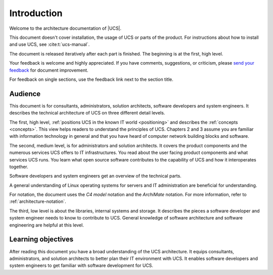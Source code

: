 .. SPDX-FileCopyrightText: 2021-2023 Univention GmbH
..
.. SPDX-License-Identifier: AGPL-3.0-only

.. _introduction:

************
Introduction
************

Welcome to the architecture documentation of |UCS|.

This document doesn't cover installation, the usage of UCS or parts of the
product. For instructions about how to install and use UCS, see
:cite:t:`ucs-manual`.

.. TODO Remove this sentence once the whole document is done.

The document is released iteratively after each part is finished. The beginning
is at the first, high level.

Your feedback is welcome and highly appreciated. If you have comments, suggestions,
or criticism, please `send your feedback
<https://www.univention.com/feedback/?architecture=generic>`_ for document
improvement.

For feedback on single sections, use the feedback link next to the section
title.

Audience
========

This document is for consultants, administrators, solution architects, software
developers and system engineers. It describes the technical architecture of UCS
on three different detail levels.

The first, high level, :ref:`positions UCS in the known IT world
<positioning>` and describes the :ref:`concepts <concepts>`. This view helps
readers to understand the principles of UCS. Chapters 2 and 3 assume you are
familiar with information technology in general and that you have heard of
computer network building blocks and software.

.. TODO : Enable the references, once the sections are written:
   """covers the :ref:`product components <product-components>` and the :ref:`numerous
   services <services>` UCS offers to IT infrastructures. Software developers and"""

The second, medium level, is for administrators and solution architects. It
covers the product components and the numerous services UCS offers to IT
infrastructures. You read about the user facing product components and what
services UCS runs. You learn what open source software contributes to the
capability of UCS and how it interoperates together.

Software developers and system engineers get an overview of the technical parts.

A general understanding of Linux operating systems for servers and IT
administration are beneficial for understanding.

For notation, the document uses the *C4 model* notation and the *ArchiMate*
notation. For more information, refer to :ref:`architecture-notation`.

.. TODO : Enable the references, once the sections are written:
   """The third, low level is about the :ref:`libraries <libraries>`, :ref:`internal
   systems and storage <systems-storage>`. It describes the pieces a software"""

The third, low level is about the libraries, internal systems and storage. It
describes the pieces a software developer and system engineer needs to know to
contribute to UCS. General knowledge of software architecture and software
engineering are helpful at this level.

Learning objectives
===================

After reading this document you have a broad understanding of the UCS
architecture. It equips consultants, administrators, and solution architects to
better plan their IT environment with UCS. It enables software developers and
system engineers to get familiar with software development for UCS.
